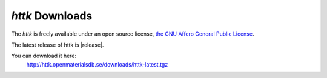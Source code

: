 *httk* Downloads
================

The *httk* is freely available under an open source license, `the GNU Affero General Public License <http://www.gnu.org/licenses/agpl>`_. 

The latest release of httk is |release|. 

You can download it here:
     http://httk.openmaterialsdb.se/downloads/httk-latest.tgz



 

